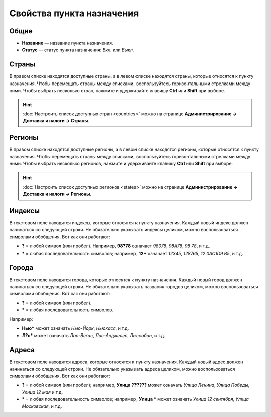 **************************
Свойства пункта назначения
**************************

=====
Общие
=====

* **Название** — название пункта назначения.

* **Статус** — статус пункта назначения: *Вкл.* или *Выкл.*

.. fancybox:: img/locations_general.png
    :alt: Раздел "Общие" в настройках пункта назначения в CS-Cart. 

======
Страны
======

В правом списке находятся доступные страны, а в левом списке находятся страны, которые относятся к пункту назначения. Чтобы перемещать страны между списками, воспользуйтесь горизонтальными стрелками между ними. Чтобы выбрать несколько стран, нажмите и удерживайте клавишу **Ctrl** или **Shift** при выборе.

.. hint::

    :doc:`Настроить список доступных стран <countries>` можно на странице **Администрирование → Доставка и налоги → Страны**.

.. fancybox:: img/locations_countries.png
    :alt: Раздел "Страны" в настройках пункта назначения в CS-Cart. 

=======
Регионы
=======

В правом списке находятся доступные регионы, а в левом списке находятся регионы, которые относятся к пункту назначения. Чтобы перемещать страны между списками, воспользуйтесь горизонтальными стрелками между ними. Чтобы выбрать несколько регионов, нажмите и удерживайте клавишу **Ctrl** или **Shift** при выборе.

.. hint::

    :doc:`Настроить список доступных регионов <states>` можно на странице **Администрирование → Доставка и налоги → Регионы**.

.. fancybox:: img/locations_states.png
    :alt: Раздел "Регионы" в настройках пункта назначения в CS-Cart. 

=======
Индексы
=======

В текстовом поле находятся индексы, которые относятся к пункту назначения. Каждый новый индекс должен начинаться со следующей строки. Не обязательно указывать индексы целиком, можно воспользоваться символами обобщения. Вот как они работают:

* **?** = любой символ (или пробел). Например, **98?78** означает *98078*, *98A78*, *98 78*, и т.д.

* ***** = любая последовательность символов; например, **12*** означает *12345*, *128765*, *12 0AC1D9 B5*, и т.д.

.. fancybox:: img/zip_postal_codes.png
    :alt: Раздел "Индексы" в настройках пункта назначения в CS-Cart. 

======
Города
======

В текстовом поле находятся города, которые относятся к пункту назначения. Каждый новый город должен начинаться со следующей строки. Не обязательно указывать названия городов целиком, можно воспользоваться символами обобщения. Вот как они работают:

* **?** = любой символ (или пробел).

* ***** = любая последовательность символов.

Например:

* **Нью*** может означать *Нью-Йорк*, *Ньюкасл*, и т.д.

* **Л?с*** может означать *Лас-Вегас*, *Лос-Анджелес*, *Лиссабон*, и т.д.

.. fancybox:: img/locations_sities.png
    :alt: Раздел "Города" в настройках пункта назначения в CS-Cart. 

======
Адреса
======

В текстовом поле находятся адреса, которые относятся к пункту назначения. Каждый новый адрес должен начинаться со следующей строки. Не обязательно указывать адреса целиком, можно воспользоваться символами обобщения. Вот как они работают:

* **?** = любой символ (или пробел); например, **Улица ??????** может означать *Улица Ленина*, *Улица Победы*, *Улица 12 мая* и т.д.

* ***** = любая последовательность символов; например, **Улица *** может означать *Улица 12 сентября*, *Улица Московская*, и т.д.

.. fancybox:: img/locations_addresses.png
    :alt: Раздел "Адреса" в настройках пункта назначения в CS-Cart. 
